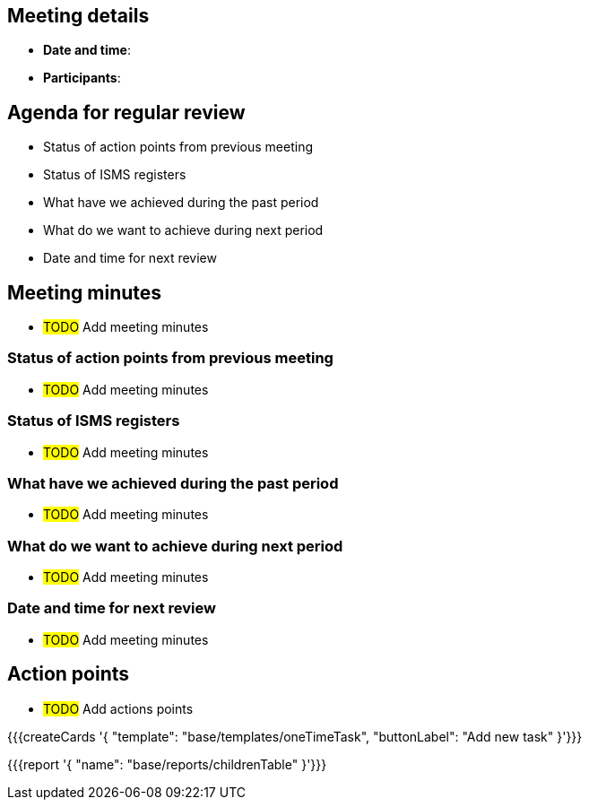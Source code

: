 == Meeting details

* *Date and time*:

* *Participants*:

== Agenda for regular review

* Status of action points from previous meeting 

* Status of ISMS registers

* What have we achieved during the past period 

* What do we want to achieve during next period 

* Date and time for next review 

== Meeting minutes

* #TODO# Add meeting minutes

=== Status of action points from previous meeting 

* #TODO# Add meeting minutes

=== Status of ISMS registers 

* #TODO# Add meeting minutes

=== What have we achieved during the past period 

* #TODO# Add meeting minutes

=== What do we want to achieve during next period 

* #TODO# Add meeting minutes

=== Date and time for next review 

* #TODO# Add meeting minutes

== Action points

* #TODO# Add actions points

{{{createCards '{
    "template": "base/templates/oneTimeTask",
    "buttonLabel": "Add new task"
}'}}}

{{{report '{
    "name": "base/reports/childrenTable"
}'}}}